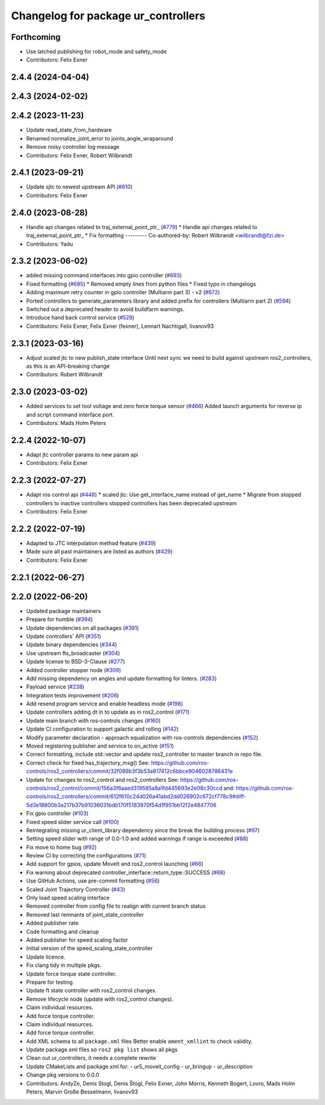 ^^^^^^^^^^^^^^^^^^^^^^^^^^^^^^^^^^^^
Changelog for package ur_controllers
^^^^^^^^^^^^^^^^^^^^^^^^^^^^^^^^^^^^

Forthcoming
-----------
* Use latched publishing for robot_mode and safety_mode
* Contributors: Felix Exner

2.4.4 (2024-04-04)
------------------

2.4.3 (2024-02-02)
------------------

2.4.2 (2023-11-23)
------------------
* Update read_state_from_hardware
* Renamed normalize_joint_error to joints_angle_wraparound
* Remove noisy controller log message
* Contributors: Felix Exner, Robert Wilbrandt

2.4.1 (2023-09-21)
------------------
* Update sjtc to newest upstream API (`#810 <https://github.com/UniversalRobots/Universal_Robots_ROS2_Driver/pull/810>`_)
* Contributors: Felix Exner

2.4.0 (2023-08-28)
------------------
* Handle api changes related to traj_external_point_ptr\_ (`#779 <https://github.com/UniversalRobots/Universal_Robots_ROS2_Driver/issues/779>`_)
  * Handle api changes related to traj_external_point_ptr\_
  * Fix formatting
  ---------
  Co-authored-by: Robert Wilbrandt <wilbrandt@fzi.de>
* Contributors: Yadu

2.3.2 (2023-06-02)
------------------
* added missing command interfaces into gpio controller (`#693 <https://github.com/UniversalRobots/Universal_Robots_ROS2_Driver/issues/693>`_)
* Fixed formatting (`#685 <https://github.com/UniversalRobots/Universal_Robots_ROS2_Driver/issues/685>`_)
  * Removed empty lines from python files
  * Fixed typo in changelogs
* Adding maximum retry counter in gpio controller (Multiarm part 3) - v2 (`#672 <https://github.com/UniversalRobots/Universal_Robots_ROS2_Driver/issues/672>`_)
* Ported controllers to generate_parameters library and added prefix for controllers (Multiarm part 2) (`#594 <https://github.com/UniversalRobots/Universal_Robots_ROS2_Driver/issues/594>`_)
* Switched out a deprecated header to avoid buildfarm warnings.
* Introduce hand back control service (`#528 <https://github.com/UniversalRobots/Universal_Robots_ROS2_Driver/issues/528>`_)
* Contributors: Felix Exner, Felix Exner (fexner), Lennart Nachtigall, livanov93

2.3.1 (2023-03-16)
------------------
* Adjust scaled jtc to new publish_state interface
  Until next sync we need to build against upstream ros2_controllers, as
  this is an API-breaking change
* Contributors: Robert Wilbrandt

2.3.0 (2023-03-02)
------------------
* Added services to set tool voltage and zero force torque sensor (`#466 <https://github.com/UniversalRobots/Universal_Robots_ROS2_Driver/issues/466>`_)
  Added launch arguments for reverse ip and script command interface port.
* Contributors: Mads Holm Peters

2.2.4 (2022-10-07)
------------------
* Adapt jtc controller params to new param api
* Contributors: Felix Exner

2.2.3 (2022-07-27)
------------------
* Adapt ros control api (`#448 <https://github.com/UniversalRobots/Universal_Robots_ROS2_Driver/issues/448>`_)
  * scaled jtc: Use get_interface_name instead of get_name
  * Migrate from stopped controllers to inactive controllers
  stopped controllers has been deprecated upstream
* Contributors: Felix Exner

2.2.2 (2022-07-19)
------------------
* Adapted to JTC interpolation method feature (`#439 <https://github.com/UniversalRobots/Universal_Robots_ROS2_Driver/issues/439>`_)
* Made sure all past maintainers are listed as authors (`#429 <https://github.com/UniversalRobots/Universal_Robots_ROS2_Driver/issues/429>`_)
* Contributors: Felix Exner

2.2.1 (2022-06-27)
------------------

2.2.0 (2022-06-20)
------------------
* Updated package maintainers
* Prepare for humble (`#394 <https://github.com/UniversalRobots/Universal_Robots_ROS2_Driver/issues/394>`_)
* Update dependencies on all packages (`#391 <https://github.com/UniversalRobots/Universal_Robots_ROS2_Driver/issues/391>`_)
* Update controllers' API (`#351 <https://github.com/UniversalRobots/Universal_Robots_ROS2_Driver/issues/351>`_)
* Update binary dependencies (`#344 <https://github.com/UniversalRobots/Universal_Robots_ROS2_Driver/issues/344>`_)
* Use upstream fts_broadcaster (`#304 <https://github.com/UniversalRobots/Universal_Robots_ROS2_Driver/issues/304>`_)
* Update license to BSD-3-Clause (`#277 <https://github.com/UniversalRobots/Universal_Robots_ROS2_Driver/issues/277>`_)
* Added controller stopper node (`#309 <https://github.com/UniversalRobots/Universal_Robots_ROS2_Driver/issues/309>`_)
* Add missing dependency on angles and update formatting for linters. (`#283 <https://github.com/UniversalRobots/Universal_Robots_ROS2_Driver/issues/283>`_)
* Payload service (`#238 <https://github.com/UniversalRobots/Universal_Robots_ROS2_Driver/issues/238>`_)
* Integration tests improvement (`#206 <https://github.com/UniversalRobots/Universal_Robots_ROS2_Driver/issues/206>`_)
* Add resend program service and enable headless mode (`#198 <https://github.com/UniversalRobots/Universal_Robots_ROS2_Driver/issues/198>`_)
* Update controllers adding dt in to update as in ros2_control (`#171 <https://github.com/UniversalRobots/Universal_Robots_ROS2_Driver/issues/171>`_)
* Update main branch with ros-controls changes (`#160 <https://github.com/UniversalRobots/Universal_Robots_ROS2_Driver/issues/160>`_)
* Update CI configuration to support galactic and rolling (`#142 <https://github.com/UniversalRobots/Universal_Robots_ROS2_Driver/issues/142>`_)
* Modify parameter declaration - approach equalization with ros-controls dependencies (`#152 <https://github.com/UniversalRobots/Universal_Robots_ROS2_Driver/issues/152>`_)
* Moved registering publisher and service to on_active (`#151 <https://github.com/UniversalRobots/Universal_Robots_ROS2_Driver/issues/151>`_)
* Correct formatting, include std::vector and update ros2_controller to master branch in repo file.
* Correct check for fixed has_trajectory_msg()
  See: https://github.com/ros-controls/ros2_controllers/commit/32f089b3f3b53a817412c6bbce9046028786431e
* Update for changes to ros2_control and ros2_controllers
  See: https://github.com/ros-controls/ros2_control/commit/156a3f6aaed319585a8a1fd445693e2e08c30ccd
  and: https://github.com/ros-controls/ros2_controllers/commit/612f610c24d026a41abd2dd026902c672cf778c9#diff-5d3e18800b3a217b37b91036031bdb170f5183970f54d1f951bb12f2e4847706
* Fix gpio controller (`#103 <https://github.com/UniversalRobots/Universal_Robots_ROS2_Driver/issues/103>`_)
* Fixed speed slider service call (`#100 <https://github.com/UniversalRobots/Universal_Robots_ROS2_Driver/issues/100>`_)
* Reintegrating missing ur_client_library dependency since the break the building process (`#97 <https://github.com/UniversalRobots/Universal_Robots_ROS2_Driver/issues/97>`_)
* Setting speed slider with range of 0.0-1.0 and added warnings if range is exceeded (`#88 <https://github.com/UniversalRobots/Universal_Robots_ROS2_Driver/issues/88>`_)
* Fix move to home bug (`#92 <https://github.com/UniversalRobots/Universal_Robots_ROS2_Driver/issues/92>`_)
* Review CI by correcting the configurations (`#71 <https://github.com/UniversalRobots/Universal_Robots_ROS2_Driver/issues/71>`_)
* Add support for gpios, update MoveIt and ros2_control launching (`#66 <https://github.com/UniversalRobots/Universal_Robots_ROS2_Driver/issues/66>`_)
* Fix warning about deprecated controller_interface::return_type::SUCCESS (`#68 <https://github.com/UniversalRobots/Universal_Robots_ROS2_Driver/issues/68>`_)
* Use GitHub Actions, use pre-commit formatting (`#56 <https://github.com/UniversalRobots/Universal_Robots_ROS2_Driver/issues/56>`_)
* Scaled Joint Trajectory Controller (`#43 <https://github.com/UniversalRobots/Universal_Robots_ROS2_Driver/issues/43>`_)
* Only load speed scaling interface
* Removed controller from config file to realign with current branch status
* Removed last remnants of joint_state_controller
* Added publisher rate
* Code formatting and cleanup
* Added publisher for speed scaling factor
* Initial version of the speed_scaling_state_controller
* Update licence.
* Fix clang tidy in multiple pkgs.
* Update force torque state controller.
* Prepare for testing.
* Update ft state controller with ros2_control changes.
* Remove lifecycle node (update with ros2_control changes).
* Claim individual resources.
* Add force torque controller.
* Claim individual resources.
* Add force torque controller.
* Add XML schema to all ``package.xml`` files
  Better enable ``ament_xmllint`` to check validity.
* Update package.xml files so ``ros2 pkg list`` shows all pkgs
* Clean out ur_controllers, it needs a complete rewrite
* Update CMakeLists and package.xml for:
  - ur5_moveit_config
  - ur_bringup
  - ur_description
* Change pkg versions to 0.0.0
* Contributors: AndyZe, Denis Stogl, Denis Štogl, Felix Exner, John Morris, Kenneth Bogert, Lovro, Mads Holm Peters, Marvin Große Besselmann, livanov93
